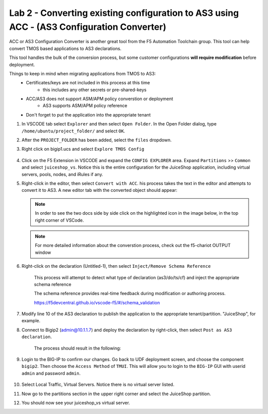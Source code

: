 Lab 2 - Converting existing configuration to AS3 using ACC - (AS3 Configuration Converter)
==========================================================================================

ACC or AS3 Configuration Converter is another great tool from the F5 Automation Toolchain group.  This tool can help convert TMOS based applications to AS3 declarations.

This tool handles the bulk of the conversion process, but some customer configurations **will require modification** before deployment.

Things to keep in mind when migrating applications from TMOS to AS3:
   * Certificates/keys are not included in this process at this time
         * this includes any other secrets or pre-shared-keys
   * ACC/AS3 does not support ASM/APM policy converstion or deployment
         * AS3 supports ASM/APM policy reference
   * Don't forget to put the application into the appropriate tenant

#. In VSCODE tab select ``Explorer`` and then select ``Open Folder``. In the Open Folder dialog, type ``/home/ubuntu/project_folder/`` and select ``OK``.  
#. After the ``PROJECT_FOLDER`` has been added, select the ``files`` dropdown. 

#. Right click on bigip1.ucs and select ``Explore TMOS Config``

    .. image:: ../images/exploretmos.png
       :scale: 60%

#. Click on the F5 Extension in VSCODE and expand the ``CONFIG EXPLORER`` area.  Expand ``Partitions`` >> ``Common`` and select ``juiceshop_vs``.  Notice this is the entire configuration for the JuiceShop application, including virtual servers, pools, nodes, and iRules if any.

   .. image:: ../images/juiceshop.png
      :scale: 60%

#. Right-click in the editor, then select ``Convert with ACC``.  his process takes the text in the editor and attempts to convert it to AS3.  A new editor tab with the converted object should appear:

   .. NOTE:: In order to see the two docs side by side click on the highlighted icon in the image below, in the top right corner of VSCode.
       
   .. image:: ../images/lab01_vscode_chariot_output.png

   .. NOTE:: For more detailed information about the converstion process, check out the f5-chariot OUTPUT window

#. Right-click on the declaration (Untitled-1), then select ``Inject/Remove Schema Reference``

    This process will attempt to detect what type of declaration (as3/do/ts/cf) and inject the appropriate schema reference

    The schema reference provides real-time feedback during modification or authoring process.

    https://f5devcentral.github.io/vscode-f5/#/schema_validation


#. Modify line 10 of the AS3 declaration to publish the application to the appropriate tenant/partition.  "JuiceShop", for example.

   .. image:: ../images/accfixes.png
      :scale: 60%

#. Connect to Bigip2 (admin@10.1.1.7) and deploy the declaration by right-click, then select ``Post as AS3 declaration``. 

    The process should result in the following:

   .. image:: ../images/as3-declaration-success.png
      :scale: 60%

#. Login to the BIG-IP to confirm our changes. Go back to UDF deployment screen, and choose the component ``bigip2``.  Then choose the ``Access Method`` of ``TMUI``.  This will allow you to login to the ``BIG-IP`` GUI with userid ``admin`` and password ``admin``.

      .. image:: ../images/VSCode-bigip2_tmui_access.png
         :scale: 75%

#. Select Local Traffic, Virtual Servers.  Notice there is no virtual server listed.

#. Now go to the partitions section in the upper right corner and select the JuiceShop partition.

   .. image:: ../images/JuiceShop-partition.png
      :scale: 75%

#.  You should now see your juiceshop_vs virtual server.
